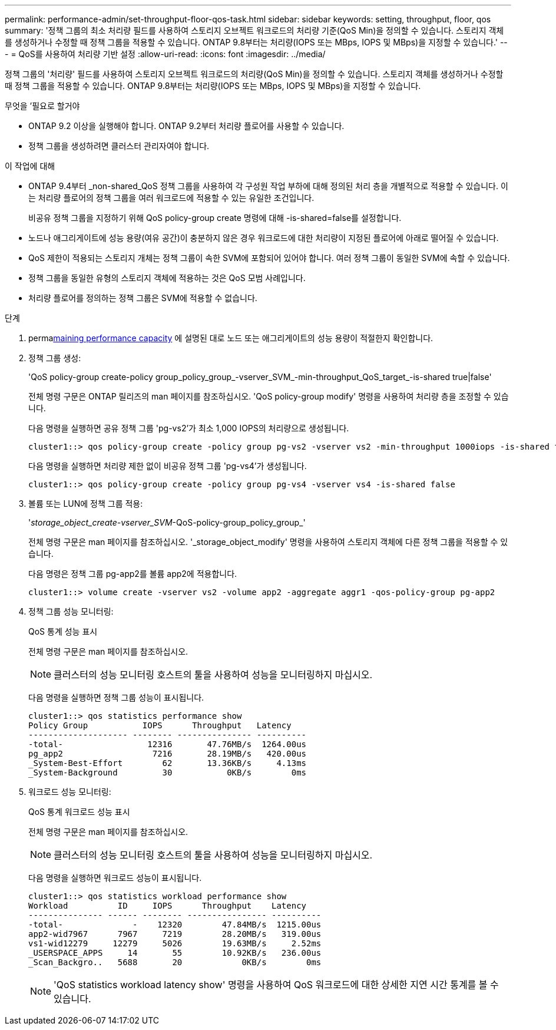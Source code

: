 ---
permalink: performance-admin/set-throughput-floor-qos-task.html 
sidebar: sidebar 
keywords: setting, throughput, floor, qos 
summary: '정책 그룹의 최소 처리량 필드를 사용하여 스토리지 오브젝트 워크로드의 처리량 기준(QoS Min)을 정의할 수 있습니다. 스토리지 객체를 생성하거나 수정할 때 정책 그룹을 적용할 수 있습니다. ONTAP 9.8부터는 처리량(IOPS 또는 MBps, IOPS 및 MBps)을 지정할 수 있습니다.' 
---
= QoS를 사용하여 처리량 기반 설정
:allow-uri-read: 
:icons: font
:imagesdir: ../media/


[role="lead"]
정책 그룹의 '처리량' 필드를 사용하여 스토리지 오브젝트 워크로드의 처리량(QoS Min)을 정의할 수 있습니다. 스토리지 객체를 생성하거나 수정할 때 정책 그룹을 적용할 수 있습니다. ONTAP 9.8부터는 처리량(IOPS 또는 MBps, IOPS 및 MBps)을 지정할 수 있습니다.

.무엇을 &#8217;필요로 할거야
* ONTAP 9.2 이상을 실행해야 합니다. ONTAP 9.2부터 처리량 플로어를 사용할 수 있습니다.
* 정책 그룹을 생성하려면 클러스터 관리자여야 합니다.


.이 작업에 대해
* ONTAP 9.4부터 _non-shared_QoS 정책 그룹을 사용하여 각 구성원 작업 부하에 대해 정의된 처리 층을 개별적으로 적용할 수 있습니다. 이는 처리량 플로어의 정책 그룹을 여러 워크로드에 적용할 수 있는 유일한 조건입니다.
+
비공유 정책 그룹을 지정하기 위해 QoS policy-group create 명령에 대해 -is-shared=false를 설정합니다.

* 노드나 애그리게이트에 성능 용량(여유 공간)이 충분하지 않은 경우 워크로드에 대한 처리량이 지정된 플로어에 아래로 떨어질 수 있습니다.
* QoS 제한이 적용되는 스토리지 개체는 정책 그룹이 속한 SVM에 포함되어 있어야 합니다. 여러 정책 그룹이 동일한 SVM에 속할 수 있습니다.
* 정책 그룹을 동일한 유형의 스토리지 객체에 적용하는 것은 QoS 모범 사례입니다.
* 처리량 플로어를 정의하는 정책 그룹은 SVM에 적용할 수 없습니다.


.단계
. permalink:identify-remaining-performance-capacity-task.html[maining performance capacity] 에 설명된 대로 노드 또는 애그리게이트의 성능 용량이 적절한지 확인합니다.
. 정책 그룹 생성:
+
'QoS policy-group create-policy group_policy_group_-vserver_SVM_-min-throughput_QoS_target_-is-shared true|false'

+
전체 명령 구문은 ONTAP 릴리즈의 man 페이지를 참조하십시오. 'QoS policy-group modify' 명령을 사용하여 처리량 층을 조정할 수 있습니다.

+
다음 명령을 실행하면 공유 정책 그룹 'pg-vs2'가 최소 1,000 IOPS의 처리량으로 생성됩니다.

+
[listing]
----
cluster1::> qos policy-group create -policy group pg-vs2 -vserver vs2 -min-throughput 1000iops -is-shared true
----
+
다음 명령을 실행하면 처리량 제한 없이 비공유 정책 그룹 'pg-vs4'가 생성됩니다.

+
[listing]
----
cluster1::> qos policy-group create -policy group pg-vs4 -vserver vs4 -is-shared false
----
. 볼륨 또는 LUN에 정책 그룹 적용:
+
'_storage_object_create-vserver_SVM_-QoS-policy-group_policy_group_'

+
전체 명령 구문은 man 페이지를 참조하십시오. '_storage_object_modify' 명령을 사용하여 스토리지 객체에 다른 정책 그룹을 적용할 수 있습니다.

+
다음 명령은 정책 그룹 pg-app2를 볼륨 app2에 적용합니다.

+
[listing]
----
cluster1::> volume create -vserver vs2 -volume app2 -aggregate aggr1 -qos-policy-group pg-app2
----
. 정책 그룹 성능 모니터링:
+
QoS 통계 성능 표시

+
전체 명령 구문은 man 페이지를 참조하십시오.

+
[NOTE]
====
클러스터의 성능 모니터링 호스트의 툴을 사용하여 성능을 모니터링하지 마십시오.

====
+
다음 명령을 실행하면 정책 그룹 성능이 표시됩니다.

+
[listing]
----
cluster1::> qos statistics performance show
Policy Group           IOPS      Throughput   Latency
-------------------- -------- --------------- ----------
-total-                 12316       47.76MB/s  1264.00us
pg_app2                  7216       28.19MB/s   420.00us
_System-Best-Effort        62       13.36KB/s     4.13ms
_System-Background         30           0KB/s        0ms
----
. 워크로드 성능 모니터링:
+
QoS 통계 워크로드 성능 표시

+
전체 명령 구문은 man 페이지를 참조하십시오.

+
[NOTE]
====
클러스터의 성능 모니터링 호스트의 툴을 사용하여 성능을 모니터링하지 마십시오.

====
+
다음 명령을 실행하면 워크로드 성능이 표시됩니다.

+
[listing]
----
cluster1::> qos statistics workload performance show
Workload          ID     IOPS      Throughput    Latency
--------------- ------ -------- ---------------- ----------
-total-              -    12320        47.84MB/s  1215.00us
app2-wid7967      7967     7219        28.20MB/s   319.00us
vs1-wid12279     12279     5026        19.63MB/s     2.52ms
_USERSPACE_APPS     14       55        10.92KB/s   236.00us
_Scan_Backgro..   5688       20            0KB/s        0ms
----
+
[NOTE]
====
'QoS statistics workload latency show' 명령을 사용하여 QoS 워크로드에 대한 상세한 지연 시간 통계를 볼 수 있습니다.

====

